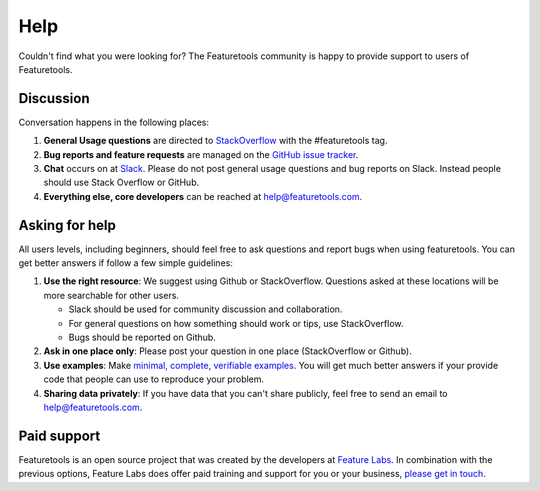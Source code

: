 Help
====

Couldn't find what you were looking for?
The Featuretools community is happy to provide support to users of Featuretools.


Discussion
----------

Conversation happens in the following places:

1.  **General Usage questions** are directed to `StackOverflow`_ with the #featuretools tag.
2.  **Bug reports and feature requests** are managed on the `GitHub issue
    tracker`_.
3.  **Chat** occurs on at `Slack`_. Please do not post general usage questions and bug reports
    on Slack. Instead people should use Stack Overflow or GitHub.
4.  **Everything else, core developers** can be reached at help@featuretools.com.

.. _`StackOverflow`: http://stackoverflow.com/questions/tagged/featuretools
.. _`Github issue tracker`: https://github.com/featuretools/featuretools/issues
.. _`Slack`: https://join.slack.com/t/featuretools/shared_invite/enQtNTEwODEzOTEwMjg4LTZiZDdkYjZhZTVkMmVmZDIxNWZiNTVjNDQxYmZkMzI5NGRlOTg5YjcwYmJiNWE2YjIzZmFkMjc1NDZkNjBhZTQ


Asking for help
---------------
All users levels, including beginners, should feel free to ask questions and
report bugs when using featuretools. You can get better answers if follow a
few simple guidelines:

1.  **Use the right resource**: We suggest using Github or StackOverflow.
    Questions asked at these locations will be more searchable for other users.

    - Slack should be used for community discussion and collaboration.
    - For general questions on how something should work or tips, use StackOverflow.
    - Bugs should be reported on Github.

2.  **Ask in one place only**: Please post your question in one place
    (StackOverflow or Github).

3.  **Use examples**: Make `minimal, complete, verifiable examples
    <https://stackoverflow.com/help/mcve>`_. You will get
    much better answers if your provide code that people can use to reproduce
    your problem.

4.  **Sharing data privately**: If you have data that you can't share publicly,
    feel free to send an email to help@featuretools.com.


Paid support
------------

Featuretools is an open source project that was created by the developers at
`Feature Labs <https://www.featurelabs.com>`_. In combination with the previous options, Feature Labs does
offer paid training and support for you or your business,
`please get in touch <https://www.featurelabs.com/contact.html>`_.


